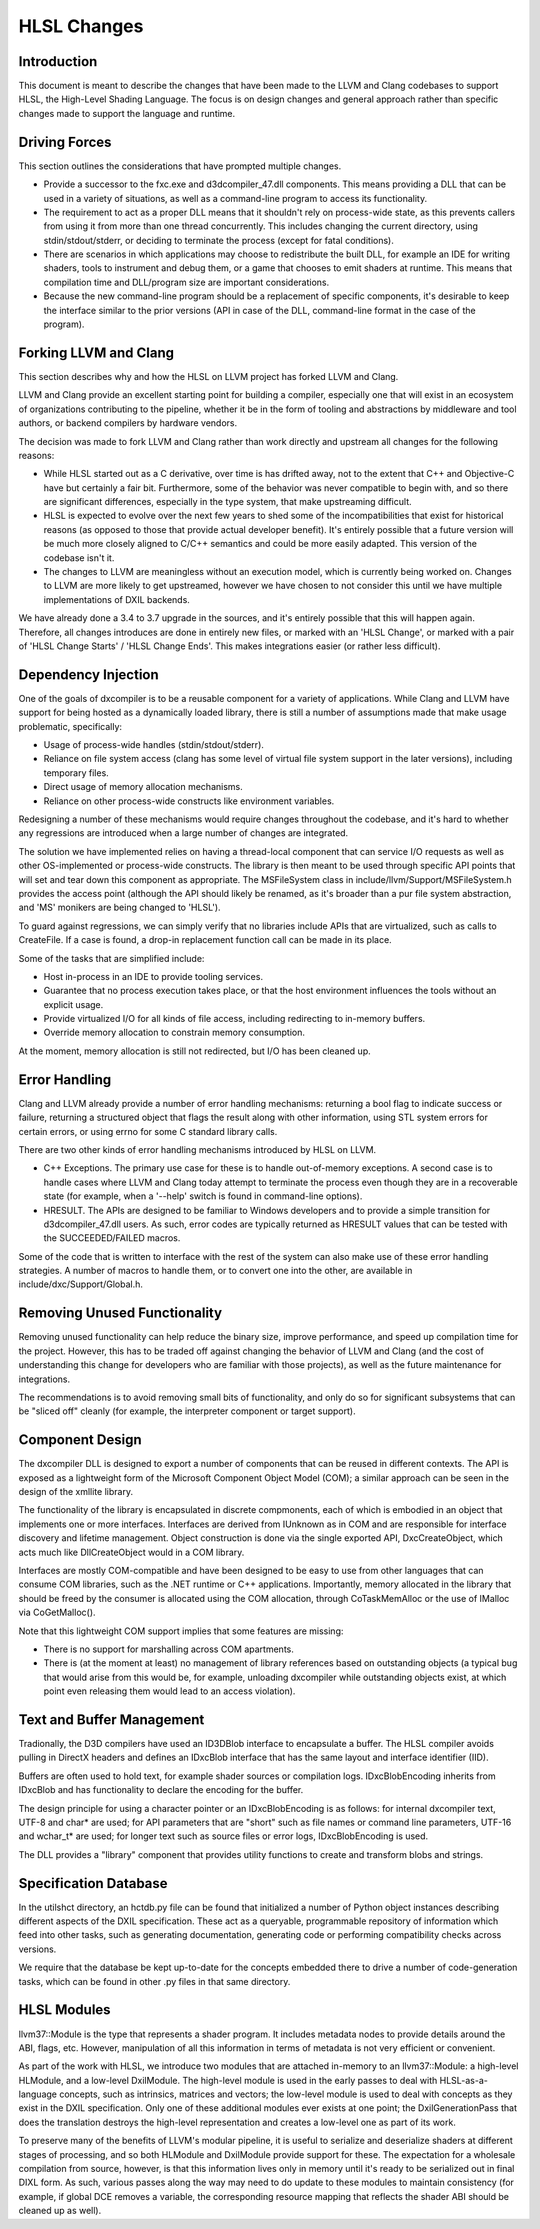 ============
HLSL Changes
============

Introduction
============

This document is meant to describe the changes that have been made to the LLVM
and Clang codebases to support HLSL, the High-Level Shading Language.  The
focus is on design changes and general approach rather than specific changes
made to support the language and runtime.

Driving Forces
==============

This section outlines the considerations that have prompted multiple changes.

* Provide a successor to the fxc.exe and d3dcompiler_47.dll components. This
  means providing a DLL that can be used in a variety of situations, as well
  as a command-line program to access its functionality.

* The requirement to act as a proper DLL means that it shouldn't rely on
  process-wide state, as this prevents callers from using it from more than
  one thread concurrently. This includes changing the current directory, using
  stdin/stdout/stderr, or deciding to terminate the process (except for fatal
  conditions).

* There are scenarios in which applications may choose to redistribute the
  built DLL, for example an IDE for writing shaders, tools to instrument and
  debug them, or a game that chooses to emit shaders at runtime. This means
  that compilation time and DLL/program size are important considerations.

* Because the new command-line program should be a replacement of specific
  components, it's desirable to keep the interface similar to the prior
  versions (API in case of the DLL, command-line format in the case of the
  program).

Forking LLVM and Clang
======================

This section describes why and how the HLSL on LLVM project has forked LLVM
and Clang.

LLVM and Clang provide an excellent starting point for building a compiler,
especially one that will exist in an ecosystem of organizations contributing
to the pipeline, whether it be in the form of tooling and abstractions by
middleware and tool authors, or backend compilers by hardware vendors.

The decision was made to fork LLVM and Clang rather than work directly and
upstream all changes for the following reasons:

* While HLSL started out as a C derivative, over time is has drifted away, not
  to the extent that C++ and Objective-C have but certainly a fair
  bit. Furthermore, some of the behavior was never compatible to begin with,
  and so there are significant differences, especially in the type system,
  that make upstreaming difficult.

* HLSL is expected to evolve over the next few years to shed some of the
  incompatibilities that exist for historical reasons (as opposed to those
  that provide actual developer benefit). It's entirely possible that a future
  version will be much more closely aligned to C/C++ semantics and could be
  more easily adapted. This version of the codebase isn't it.

* The changes to LLVM are meaningless without an execution model, which is
  currently being worked on. Changes to LLVM are more likely to get
  upstreamed, however we have chosen to not consider this until we have
  multiple implementations of DXIL backends.

We have already done a 3.4 to 3.7 upgrade in the sources, and it's entirely
possible that this will happen again. Therefore, all changes introduces are
done in entirely new files, or marked with an 'HLSL Change', or marked with a
pair of 'HLSL Change Starts' / 'HLSL Change Ends'. This makes integrations
easier (or rather less difficult).

Dependency Injection
====================

One of the goals of dxcompiler is to be a reusable component for a variety of
applications. While Clang and LLVM have support for being hosted as a
dynamically loaded library, there is still a number of assumptions made that
make usage problematic, specifically:

- Usage of process-wide handles (stdin/stdout/stderr).

- Reliance on file system access (clang has some level of virtual file system
  support in the later versions), including temporary files.

- Direct usage of memory allocation mechanisms.

- Reliance on other process-wide constructs like environment variables.

Redesigning a number of these mechanisms would require changes throughout the
codebase, and it's hard to whether any regressions are introduced when a large
number of changes are integrated.

The solution we have implemented relies on having a thread-local component
that can service I/O requests as well as other OS-implemented or process-wide
constructs. The library is then meant to be used through specific API points
that will set and tear down this component as appropriate. The MSFileSystem
class in include/llvm/Support/MSFileSystem.h provides the access point
(although the API should likely be renamed, as it's broader than a pur file
system abstraction, and 'MS' monikers are being changed to 'HLSL').

To guard against regressions, we can simply verify that no libraries include
APIs that are virtualized, such as calls to CreateFile. If a case is found, a
drop-in replacement function call can be made in its place.

Some of the tasks that are simplified include:

- Host in-process in an IDE to provide tooling services.

- Guarantee that no process execution takes place, or that the host
  environment influences the tools without an explicit usage.

- Provide virtualized I/O for all kinds of file access, including redirecting
  to in-memory buffers.

- Override memory allocation to constrain memory consumption.

At the moment, memory allocation is still not redirected, but I/O has been
cleaned up.


Error Handling
==============

Clang and LLVM already provide a number of error handling mechanisms:
returning a bool flag to indicate success or failure, returning a structured
object that flags the result along with other information, using STL system
errors for certain errors, or using errno for some C standard library calls.

There are two other kinds of error handling mechanisms introduced by HLSL
on LLVM.

* C++ Exceptions. The primary use case for these is to handle out-of-memory
  exceptions. A second case is to handle cases where LLVM and Clang today
  attempt to terminate the process even though they are in a recoverable state
  (for example, when a '--help' switch is found in command-line options).

* HRESULT. The APIs are designed to be familiar to Windows developers and to
  provide a simple transition for d3dcompiler_47.dll users. As such, error
  codes are typically returned as HRESULT values that can be tested with the
  SUCCEEDED/FAILED macros.

Some of the code that is written to interface with the rest of the system can
also make use of these error handling strategies. A number of macros to handle
them, or to convert one into the other, are available in
include/dxc/Support/Global.h.

Removing Unused Functionality
=============================

Removing unused functionality can help reduce the binary size, improve
performance, and speed up compilation time for the project. However, this has
to be traded off against changing the behavior of LLVM and Clang (and the
cost of understanding this change for developers who are familiar with those
projects), as well as the future maintenance for integrations.

The recommendations is to avoid removing small bits of functionality, and only
do so for significant subsystems that can be "sliced off" cleanly (for
example, the interpreter component or target support).

Component Design
================

The dxcompiler DLL is designed to export a number of components that can be
reused in different contexts. The API is exposed as a lightweight form of the
Microsoft Component Object Model (COM); a similar approach can be seen in the
design of the xmllite library.

The functionality of the library is encapsulated in discrete compmonents, each
of which is embodied in an object that implements one or more
interfaces. Interfaces are derived from IUnknown as in COM and are responsible
for interface discovery and lifetime management. Object construction is done
via the single exported API, DxcCreateObject, which acts much like
DllCreateObject would in a COM library.

Interfaces are mostly COM-compatible and have been designed to be easy to use
from other languages that can consume COM libraries, such as the .NET runtime
or C++ applications. Importantly, memory allocated in the library that should
be freed by the consumer is allocated using the COM allocation, through
CoTaskMemAlloc or the use of IMalloc via CoGetMalloc().

Note that this lightweight COM support implies that some features are missing:

- There is no support for marshalling across COM apartments.

- There is (at the moment at least) no management of library references based
  on outstanding objects (a typical bug that would arise from this would be,
  for example, unloading dxcompiler while outstanding objects exist, at which
  point even releasing them would lead to an access violation).

Text and Buffer Management
==========================

Tradionally, the D3D compilers have used an ID3DBlob interface to encapsulate
a buffer. The HLSL compiler avoids pulling in DirectX headers and defines an
IDxcBlob interface that has the same layout and interface identifier (IID).

Buffers are often used to hold text, for example shader sources or compilation
logs. IDxcBlobEncoding inherits from IDxcBlob and has functionality to declare
the encoding for the buffer.

The design principle for using a character pointer or an IDxcBlobEncoding is
as follows: for internal dxcompiler text, UTF-8 and char* are used; for API
parameters that are "short" such as file names or command line parameters,
UTF-16 and wchar_t* are used; for longer text such as source files or error
logs, IDxcBlobEncoding is used.

The DLL provides a "library" component that provides utility functions to
create and transform blobs and strings.

Specification Database
======================

In the utils\hct directory, an hctdb.py file can be found that initialized a
number of Python object instances describing different aspects of the DXIL
specification. These act as a queryable, programmable repository of
information which feed into other tasks, such as generating documentation,
generating code or performing compatibility checks across versions.

We require that the database be kept up-to-date for the concepts embedded
there to drive a number of code-generation tasks, which can be found in other
.py files in that same directory.

HLSL Modules
============

llvm37::Module is the type that represents a shader program. It includes
metadata nodes to provide details around the ABI, flags, etc. However,
manipulation of all this information in terms of metadata is not very
efficient or convenient.

As part of the work with HLSL, we introduce two modules that are attached
in-memory to an llvm37::Module: a high-level HLModule, and a low-level
DxilModule. The high-level module is used in the early passes to deal with
HLSL-as-a-language concepts, such as intrinsics, matrices and vectors; the
low-level module is used to deal with concepts as they exist in the DXIL
specification. Only one of these additional modules ever exists at one point;
the DxilGenerationPass that does the translation destroys the high-level
representation and creates a low-level one as part of its work.

To preserve many of the benefits of LLVM's modular pipeline, it is useful to
serialize and deserialize shaders at different stages of processing, and so
both HLModule and DxilModule provide support for these. The expectation for a
wholesale compilation from source, however, is that this information lives
only in memory until it's ready to be serialized out in final DIXL form. As
such, various passes along the way may need to do update to these modules to
maintain consistency (for example, if global DCE removes a variable, the
corresponding resource mapping that reflects the shader ABI should be cleaned
up as well).


